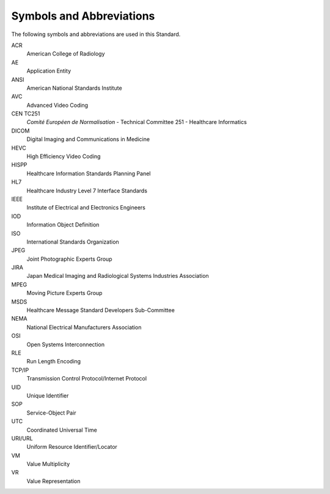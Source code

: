 .. _chapter_4:

Symbols and Abbreviations
=========================

The following symbols and abbreviations are used in this Standard.

ACR
   American College of Radiology

AE
   Application Entity

ANSI
   American National Standards Institute

AVC
   Advanced Video Coding

CEN TC251
   *Comité Européen de Normalisation* - Technical Committee 251 -
   Healthcare Informatics

DICOM
   Digital Imaging and Communications in Medicine

HEVC
   High Efficiency Video Coding

HISPP
   Healthcare Information Standards Planning Panel

HL7
   Healthcare Industry Level 7 Interface Standards

IEEE
   Institute of Electrical and Electronics Engineers

IOD
   Information Object Definition

ISO
   International Standards Organization

JPEG
   Joint Photographic Experts Group

JIRA
   Japan Medical Imaging and Radiological Systems Industries Association

MPEG
   Moving Picture Experts Group

MSDS
   Healthcare Message Standard Developers Sub-Committee

NEMA
   National Electrical Manufacturers Association

OSI
   Open Systems Interconnection

RLE
   Run Length Encoding

TCP/IP
   Transmission Control Protocol/Internet Protocol

UID
   Unique Identifier

SOP
   Service-Object Pair

UTC
   Coordinated Universal Time

URI/URL
   Uniform Resource Identifier/Locator

VM
   Value Multiplicity

VR
   Value Representation

